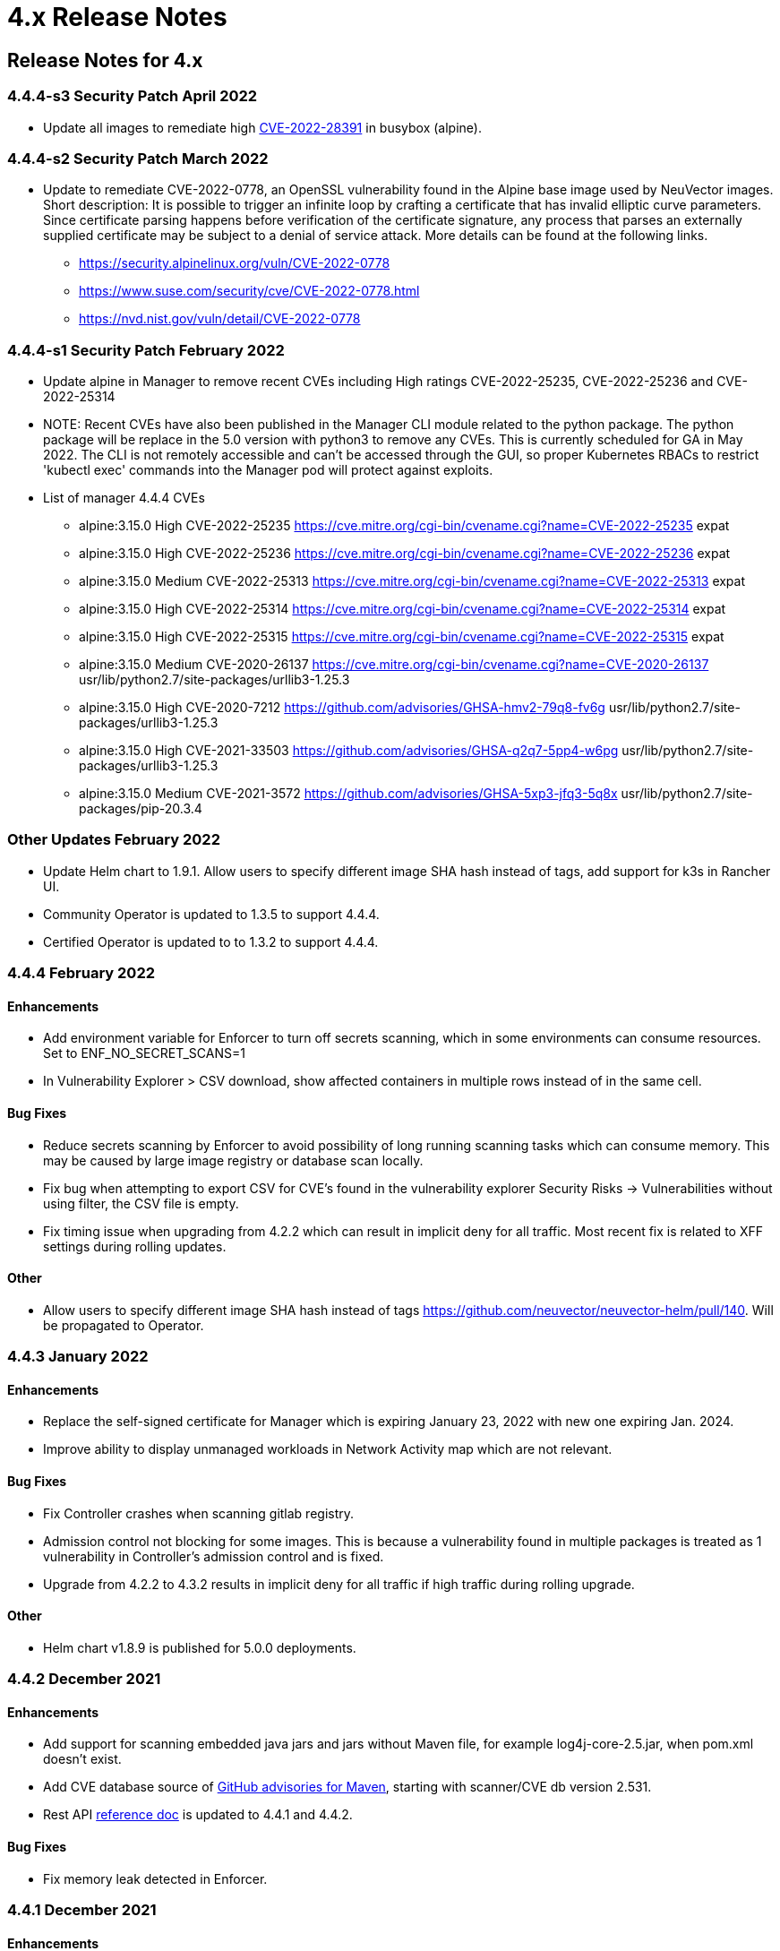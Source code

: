 = 4.x Release Notes
:page-opendocs-origin: /14.releasenotes/03.4x/03.4x.md
:page-opendocs-slug:  /releasenotes/4x

== Release Notes for 4.x

=== 4.4.4-s3 Security Patch April 2022

* Update all images to remediate high https://nvd.nist.gov/vuln/detail/CVE-2022-28391[CVE-2022-28391] in busybox (alpine).

=== 4.4.4-s2 Security Patch March 2022

* Update to remediate CVE-2022-0778, an OpenSSL vulnerability found in the Alpine base image used by NeuVector images. Short description: It is possible to trigger an infinite loop by crafting a certificate that has invalid elliptic curve parameters. Since certificate parsing happens before verification of the certificate signature, any process that parses an externally supplied certificate may be subject to a denial of service attack. More details can be found at the following links.
 ** https://security.alpinelinux.org/vuln/CVE-2022-0778
 ** https://www.suse.com/security/cve/CVE-2022-0778.html
 ** https://nvd.nist.gov/vuln/detail/CVE-2022-0778

=== 4.4.4-s1 Security Patch February 2022

* Update alpine in Manager to remove recent CVEs including High ratings CVE-2022-25235, CVE-2022-25236 and CVE-2022-25314
* NOTE: Recent CVEs have also been published in the Manager CLI module related to the python package. The python package will be replace in the 5.0 version with python3 to remove any CVEs. This is currently scheduled for GA in May 2022. The CLI is not remotely accessible and can't be accessed through the GUI, so proper Kubernetes RBACs to restrict 'kubectl exec' commands into the Manager pod will protect against exploits.
* List of manager 4.4.4 CVEs
 ** alpine:3.15.0	High	CVE-2022-25235	https://cve.mitre.org/cgi-bin/cvename.cgi?name=CVE-2022-25235	expat
 ** alpine:3.15.0	High	CVE-2022-25236	https://cve.mitre.org/cgi-bin/cvename.cgi?name=CVE-2022-25236	expat
 ** alpine:3.15.0	Medium	CVE-2022-25313	https://cve.mitre.org/cgi-bin/cvename.cgi?name=CVE-2022-25313	expat
 ** alpine:3.15.0	High	CVE-2022-25314	https://cve.mitre.org/cgi-bin/cvename.cgi?name=CVE-2022-25314	expat
 ** alpine:3.15.0	High	CVE-2022-25315   https://cve.mitre.org/cgi-bin/cvename.cgi?name=CVE-2022-25315	expat
 ** alpine:3.15.0	Medium	CVE-2020-26137	https://cve.mitre.org/cgi-bin/cvename.cgi?name=CVE-2020-26137	usr/lib/python2.7/site-packages/urllib3-1.25.3
 ** alpine:3.15.0	High	CVE-2020-7212	https://github.com/advisories/GHSA-hmv2-79q8-fv6g	usr/lib/python2.7/site-packages/urllib3-1.25.3
 ** alpine:3.15.0	High	CVE-2021-33503	https://github.com/advisories/GHSA-q2q7-5pp4-w6pg	usr/lib/python2.7/site-packages/urllib3-1.25.3
 ** alpine:3.15.0	Medium	CVE-2021-3572	https://github.com/advisories/GHSA-5xp3-jfq3-5q8x	usr/lib/python2.7/site-packages/pip-20.3.4

=== Other Updates February 2022

* Update Helm chart to 1.9.1. Allow users to specify different image SHA hash instead of tags, add support for k3s in Rancher UI.
* Community Operator is updated to 1.3.5 to support 4.4.4.
* Certified Operator is updated to to 1.3.2 to support 4.4.4.

=== 4.4.4 February 2022

==== Enhancements

* Add environment variable for Enforcer to turn off secrets scanning, which in some environments can consume resources. Set to ENF_NO_SECRET_SCANS=1
* In Vulnerability Explorer > CSV download,  show affected containers in multiple rows instead of in the same cell.

==== Bug Fixes

* Reduce secrets scanning by Enforcer to avoid possibility of long running scanning tasks which can consume memory. This may be caused by large image registry or database scan locally.
* Fix bug when attempting to export CSV for CVE's found in the vulnerability explorer Security Risks -> Vulnerabilities without using filter, the CSV file is empty.
* Fix timing issue when upgrading from 4.2.2 which can result in implicit deny for all traffic. Most recent fix is related to XFF settings during rolling updates.

==== Other

* Allow users to specify different image SHA hash instead of tags https://github.com/neuvector/neuvector-helm/pull/140. Will be propagated to Operator.

=== 4.4.3 January 2022

==== Enhancements

* Replace the self-signed certificate for Manager which is expiring January 23, 2022 with new one expiring Jan. 2024.
* Improve ability to display unmanaged workloads in Network Activity map which are not relevant.

==== Bug Fixes

* Fix Controller crashes when scanning gitlab registry.
* Admission control not blocking for some images. This is because a vulnerability found in multiple packages is treated as 1 vulnerability in Controller's admission control and is fixed.
* Upgrade from 4.2.2 to 4.3.2 results in implicit deny for all traffic if high traffic during rolling upgrade.

==== Other

* Helm chart v1.8.9 is published for 5.0.0 deployments.

=== 4.4.2 December 2021

==== Enhancements

* Add support for scanning embedded java jars and jars without Maven file, for example log4j-core-2.5.jar, when pom.xml doesn't exist.
* Add CVE database source of https://github.com/advisories?query=maven[GitHub advisories for Maven], starting with scanner/CVE db version 2.531.
* Rest API link:/automation/automation#rest-api[reference doc] is updated to 4.4.1 and 4.4.2.

==== Bug Fixes

* Fix memory leak detected in Enforcer.

=== 4.4.1 December 2021

==== Enhancements

* Add support for cgroup v2, which is required for some environments such as SUSE Linux Enterprise Server 15 SP3.

==== Bug Fixes

* Fix the issue where Enforcer is unable to detect CVE-2021-44228 in running containers.
* Reduce/fix high memory usage by Enforcer for some environments.
* Fix an issue with import/export of nv.ip group policy.
* Fix issue with removing a group with no container members.
* Fix issue of can't login using neuvector-prometheus-exporter intermittently.
* Fix issue with REST API endpoint /v1/response/rule?scope=local not deleting all response rules.

==== Helm Chart Update 1.8.7

* Support affinity and toleration customization for controller, scanner and manager.
* Add nodeSelector support for Controller, Manager, Scanner, updater pods.
* Support user-defined environment variables for controller container.

==== Splunk App Published

* New Splunk app for NeuVector is published at https://splunkbase.splunk.com/app/6205/

=== 4.4.0 December 2021

==== Enhancements

* Add ability to 'Accept' a vulnerability (CVE) to exclude it from reports, views, risk scoring etc. A vulnerability can be selected and the Accept button clicked from several screens such as Security Risks -> Vulnerabilities, Assets -> Containers etc. Once accepted, it is added to the Security Risks -> Vulnerability Profile list. It can be viewed, exported, and edited here. Note that this Accept feature can be limited to listed Images and/or Namespaces. New entries can also be added manually to this list from this screen.
* Enable a Configuration Assessment of a kubernetes deployment yaml file. Upload a yaml file from Policy -> Admission Control and it will be reviewed against all Admission Control rules to see if it will hit any rules. A report of the assessment can be downloaded from this window.

==== Bug Fixes

* Fixed packet capture is not available for pod with istio sidecar proxy.
* Remove writing by Allinone to /dev/null.json

=== 4.3.2-s1 November 2021

* Security patch release that addresses vulnerabilities in 'curl' related libraries discovered in the 4.3.2 release. The discovered CVE are CVE-2021-22945, CVE-2021-22946 and CVE-2021-22947.

=== 4.3.2 September 2021

==== Enhancements

* Support Openshift CIS benchmark 1.0.0 and 1.1.0.
* Support admission control dry-run option.
* Improve description of the source of admission control criteria. Improve labels criteria in admission control to add other criteria.
* Support gitlab cloud (SaaS) registry scan.
* Support multi-architecture image scan.
* ConfigMap override option to reset config whenever controller starts. The 'always_reload: true' can be used in any configMap yaml to force reload of that yaml every time the controller starts.
* Include pre-built PSP best practices admission control rules.
* Test support for AppArmor profile for running NeuVector as non-privileged containers.
* Allow users to click Group name in Security events list to go to the Policy -> Groups selection.

==== Bug Fixes

* Add indicator for admission control criterion to determine if scan result is required.
* Warning if all NeuVector components are not running the same version.
* Show Docker Swarm/Mirantis platform in Network Activity -> View -> Show System. This is enabled by adding the environment variable for the Enforcer NV_SYSTEM_GROUPS.

==== Other

* Update cronjob version in helm chart (v. 1.8.3).
* Support Jenkins master-slave configuration in Jenkins plug-in.

=== 4.3.1 August 2021

==== Enhancements

* Display node labels under Assets -> Nodes.
* Display statistics for the Controller in Assets -> System Components
* Report if a vulnerability is in the base image layers in image scan when using the REST API to scan images. The base image must be identified in the api call, as in the example below.

[,shell]
----
curl -k -H "Content-Type: application/json" -H "X-Auth-Token: $_TOKEN_" -d '{"request": {"registry": "https://registry.hub.docker.com/", "repository": "garricktam/debian", "tag": "latest", "scan_layers": false, "base_image": "2244...../nodejs:3.2......"}}' "https://$RESTURL/v1/scan/repository"
{noformat}
----

Limitations:
If the image to be scanned is a remote image, with "registry" specified, the base image must also be a remote image, and the name must start with http or https.If the image to be scanned is a local image, then the base image must also be a local image as well.
For example,

[,shell]
----
{"request": {"repository": "neuvector/manager", "tag": "4.0.2", "scan_layers": true, "base_image": "alpine:3.12.0"}}
{"request": {"registry": "https://10.1.127.12:5000/", "repository": "neuvector/manager", "tag": "4.0.0", "scan_layers": true, "base_image": "https://registry.hub.docker.com/alpine:3.12.0"}}
{"request": {"repository": "neuvector/manager", "tag": "4.0.2", "scan_layers": true, "base_image": "10.1.127.12:5000/neuvector/manager:4.0.2”}}
----

==== Bug Fixes

* Make enforcer list height adjustable.
* Sanitize all displayed fields to prevent XSS attacks.

=== 4.3 July 2021

==== Enhancements

* New Network Activity display in console improved performance and object icon design. New UI framework dramatically improves loading times for thousands of objects to be displayed. Session filters are maintained until logout in Network Activity, Security Risks and other menu's. GPU acceleration is enabled, which can be disabled if this causes display issues. Note: Known issue with certain Window's PCs with GPU enabled.
* Add ability to import Group Policy (CRD file yaml format) from console to support non-Kubernetes environments. Important: Imported CRDs from console do NOT get classified and displayed as CRD rules. They can be edited through the console, unlike CRD's applied through Kubernetes.
* Support multiple web hook endpoints. In Settings -> Configuration, multiple web hook endpoints can be added. In Response Rules, creating a rule enables user to select which end point(s) to notify by web hook.
* Support (multiple web hook) configuration in Federated rules.
* Support JSON format for web hooks. Can now configure JSON, key-value pairs, or Slack as web hook formats when creating a web hook.
* Support custom user roles for map to a namespace user. Directory integration support mapping of groups to roles, with role being able to limit to namespace(s). Limitation: If the user is in multiple groups, the role will be 'first matched' group's role assigned. Please the order of configuration for proper behavior.
* Download list of external IPs for egress connections. Added ability to download report/CSV from the Dashboard page under section Ingress and Egress Exposure.
* Support cve-medium criteria in Response Rules.
* Add preconfigured PSP Best Practice rule to Admission Control rules. For example the following preset criteria can alert/block a deployment: Run as Privileged, Run as Root, Share host's IPC Namespaces = true, Share host's Network = true, Share host's PIC Namespaces = true.
* Support using Namespace in Advanced Filter for Security Risks Vulnerabilities & Compliance for Assets report in PDF.
* Support Admission Control rule criteria based on CVE score.
* Add a Test Registry button when configuring registry scanning for registries that support this feature such as docker and JFrog.
* Improve support log download and controller debug settings. Enable download settings such as cPath and which component logs are downloaded.
* Add support for Kubernetes 1.21.

==== Bug Fixes

* Support Kubernetes 1.21 with containerd 1.4.4. The containerd run-time v1.4.4 changes its cgroup representations.
* Scanner identifies OS as ol:7.9 with false positive CVEs.
* Support standalone scanner deployment on Azure DevOps extension.

==== Other Changes

* Helm Chart  v1.8.0 is updated to default to registry.neuvector.com as the default registry. NOTE: Must specify the version tag manually.
* Add configurable parameters such as Controller API annotations in Helm chart. Available from version 1.7.6+.
* Community Operator 1.2.6, Certified Operator 1.2.7 updated to reflect Helm chart updates including adding OpenShift route when controller.apisvc.type is enabled. The certified Operator 1.2.7 deploys NeuVector version 4.2.2.
* Add HTML output format for scan results in Jenkins pipeline scanning results.
* Add namespace of impacted workload in Prometheus exporter alerts. Now supported in neuvector/prometheus-exporter:4.2.2 and later.

=== 4.2.2 April 2021

==== Enhancements

* Enable enforcement of a password policy. If this feature is enabled, passwords must meet minimum security requirements configured. Go to Settings - User/Roles to set the password policy, including minimum characters, upper case, numeric, and special characters required. Guessing and password reuse are also prevented.
* Allow slash in key/value in CRD group definition.
* Enhance SAML to support CAC authentication. SAML AFDS Common Access Card (CAC) authentication method.
* Verify compatibility with OpenShift 4.7

==== Bug Fixes

* Fix the condition where Enforcer is delaying node reboot for up to 20 minutes on OpenShift update.
* Correct Unmanaged node terminology to be 'nodes'.
* CRD import produced unexpected results. A conversion tool is available from NeuVector to help convert from previous releases CRD format.
* In AKS webhook certificates created without SAN for k8s v1.19+.
* Federated policy working inconsistently and not as expected. Improve unmanaged workload ip logic to reduce unnecessary violations.

=== 4.2.1 March 2021

==== Bug Fixes

* Predefined File Access rules are not displaying in console.
* Column headers are incorrect in several console views such as Assets->Registry->Module Scan Results. Some PDF reports were also affected and have been fixed. Other areas primarily in Sonatype build have been fixed.

=== 4.2 March 2021

==== Enhancements

* Multi-cluster Monitoring. Centralized visibility of the security posture of all managed clusters, by displaying the risk score and cluster summary for each cluster on multi-cluster management page. Note: multi-cluster federation requires a separate license.
* Add support for IBM Cloud integrated usage-based billing.
* Enhance PCI compliance report to show asset view , listing vulnerabilities by service.
* Add summary of scan result before listing the vulnerability.
* Support Red Hat OVAL2 database required for Red Hat Vulnerability Scanner certification.
* Support Red Hat OpenShift beta version of CIS benchmarks ('inspired by CIS'). This will be finalized when the CIS.org publishes the official version. This feature is supported for deployments of OpenShift version 4.3+.
* Allow API query filtering to check for conditions such as images allowed or denied using API calls.
* Add support for CIS Kubernetes benchmark 1.6.0.
* Report and display Image Modules detected during scan in scan results. This is shown in a tab in Image Scan results, and included in scan results from REST API.
* Allow editing of filters in registry, group, and response rule configurations through console.
* Update ConfigMap to add group_claim in oidcinitcfg.yaml and samlinitcfg.yaml, and Xff_Enabled in sysinitcfg.yaml
* API's yaml is updated for 4.2 in link:/automation/automation#rest-api[Automation section].

==== Bug Fixes

* Enforcer is unable to join existing cluster, sometimes taking 10 minutes in cases where there are too many enforcers registered. This is when enforcers are terminated ungracefully but still registered for license checks, preventing other enforcers from joining when the license limit is reached.
* Fixed: wildcard DNS traffic blocked. Improved the caching of dns results matching to wildcard dns address group.
* Fix rare condition where CRD certificates gets out of sync for webhook and controller.
* Correct legend in Network Activity display for 'Unmanaged' to 'Nodes'.
* Nodes detected as workload resulting in implicit violations.

==== Other

* Jenkins Plugin enhancements:
 ** Overwrite vulnerability severity by score.
 ** Add error messages to the JAVA exceptions hudson.AbortException.
* Update Helm chart to 1.7.1.

Please see release notes section link:/releasenotes/other[Integrations & Other Components] for details.

=== 4.1.2 February 2021

==== Enhancements

* Enable toggling for XFF-forwarding to disable the NeuVector policy from using it, which is enabled by default. This is related to a function added in 4.1.1 to add support for x-forwarded-* headers. To disable, go to Settings -> Configuration. IMPORTANT: See the detailed description of the behavior of XFF-FORWARDED-FOR below.

==== Bug Fixes

* Fixed that CVE-2020-1938 is not detected.
* Fix error from Manager "Failed to export configurations of section {policy, user, config}."
* Fix Network Activity Graph filter is not working.
* Improve controller CPU and memory consumption.

==== Other

* Jenkins plug-in updated to support stand alone scanner.  Please see release notes section link:/releasenotes/other[Integrations & Other Components] for details.

==== XFF-FORWARDED-FOR Behavior Details

In a Kubernetes cluster, an application can be exposed to the outside of the cluster by a NodePort, LoadBalancer or Ingress services. These services typically replace the source IP while doing the Source NAT (SNAT) on the packets. As the original source IP is masqueraded, this prevents NeuVector from recognizing the connection is actually from the 'external'.

In order to preserve the original source IP address, the user needs to add the following line to the exposed services, in the 'spec' section of the external facing load balancer or ingress controller. (Ref: https://kubernetes.io/docs/tutorials/services/source-ip/)

"externalTrafficPolicy":"Local"

Many implementations of LoadBalancer services and Ingress controllers will add the X-FORWARDED-FOR line to the HTTP request header to communicate the real source IP to the backend applications. In 4.1.0 release, we added a feature to recognize this set of HTTP headers, identify the original source IP and enforce the policy according to that.

This improvement created some unexpected issues in some setup. If the above line has been added to the exposed services and NeuVector network policies have been created in a way that expect the network connections are coming from internal proxy/ingress services, because we now identify the connections are from "external" to the cluster, normal application traffic might trigger alerts or get blocked if the applications are put in "Protect" mode.

In 4.1.2, switch is added to disable this feature. Disabling it tells NeuVector not to identify that the connection is from "external" using X-FORWARDED-FOR headers. By default this is enabled, and the X-FORWARDED-FOR header is used in policy enforcement. To disable it, go to Settings -> Configuration, and disable the "X-Forwarded-For based policy match" setting.

image:xff.png[xff_behavior]

=== 4.1.1 January 2021

==== Bug Fixes

* Add support for AWS EKS AMI Release v20210112 to fix ulimit issues.

=== 4.1 December 2020

==== Enhancements

* Allow users to change policy mode when exporting CRD.
* OIDC support claims from /oauth/userinfo endpoint.
* Cluster node refresh support to allow temporary support for node growth and migration of pods between nodes.
* Generate a usage report for download from the Settings -> Configuration page.
* Wildcard support on namespace when assigning user roles to namespace.
* Improve group/policy removal logic. Configurable setting for when an unused group is removed based on the amount of time since it was last used.
* Allow user to configure packet capture duration.
* Add support for Multi-cluster management reader role.
* Stand alone scanner now submits scan result using REST API. See below for Scanner Details.
* Detect and block Man-in-the-middle attack reported in CVE-2020-8554.
* Add support for metered (usage based) licensing models.
* Remove step for creation of CRDs (e.g. NvSecurityRule) from the sample deployment yamls for Kubernetes and Openshift. This is not required (Controller will create these automatically). Helm deployment will also take care of these.

==== Bug Fixes

* Improve high memory usage on controller and enforcer.
* Error returned when trying to configure a registry filter. Allow wildcard be used any place in the repo/tag filter.
* Block policy not working as expected. Add support for x-forwarded-* headers. IMPORTANT: See the detailed description of the behavior of XFF-FORWARDED-FOR above as part of the 4.1.2 release notes.
* Helm Chart error when setting controller ingress to true.
* Unable to create add and save network rule, due to gateway timeout.
* Configmap examples are missing Group_Claim field. Added to link:/deploying/production/configmap[configmap documentation].
* Process profile violation when terminating Controller pod.

==== Scanner Details

Two additional environment variables are added in order to login to controller REST API. Users with CICD integration role can submit the results.

New Environment Variables: SCANNER_CTRL_API_USERNAME, SCANNER_CTRL_API_PASSWORD

Usage Example

[,shell]
----
docker run --name neuvector.scanner --rm -e SCANNER_REPOSITORY=ubuntu -e SCANNER_TAG=16.04 -e SCANNER_LICENSE=$license -e CLUSTER_JOIN_ADDR=10.1.2.3 CLUSTER_JOIN_PORT=32368 -e SCANNER_CTRL_API_USERNAME=username -e SCANNER_CTRL_API_PASSWORD=secret -v /var/run/docker.sock:/var/run/docker.sock -v /var/neuvector:/var/neuvector neuvector/scanner
----

==== Kubernetes 1.19+ and CRD Exports

[IMPORTANT]
====
To use an exported CRD with Kubernetes 1.19+, please remove the 'version: v1' from each section. This can be found at the end or near the end of each section in an exported Group policy CRD.
====

[,yaml]
----
    version: v1
----

=== 4.0.3 December 2020

==== Bug Fixes

* Process profile violation occurring when terminating Controller pod.
* Implicit violations for user created address group which uses wildcard in hostnames.

==== Helm Chart Changes

* Allow user to customize PriorityClass of the manager/controller/enforcer/scanner deployment. We suggest to give NeuVector containers higher priority to make sure the security policies get enforced when the node resource is under pressure or during a cluster upgrade process.
* Create a separate chart for CRD. This allows CRD policies to be created before NeuVector core services are deployed. If the new chart is used, the CRD resources in the core chart, kept for backward compatibility, should be disabled with crdwebhook.enabled=false
* Allow user to specify the service account for NeuVector deployment. Previously, the 'default' service account of the namespace is used. In the case when NeuVector is deployed together with other applications in a namespace, it is not advisable to use the default service account for the namespace for some users.

=== 4.0.2 December 2020

==== Enhancements

* Console - the container list page Assets -> Containers should allow the window separators to be dragged to be resized.
* Add admission control checks for pod share host namespaces. Allow user to choose to prevent pod from sharing host's Network, IPC, PID namespaces. See below for more details.
* Ability to export list of containers running in privileged or 'runasroot'.
* In Notifications -> Security Events, enable the display of information about the event attributes easily without switching screens.

==== Bug Fixes

* Issue with jumbo frames (enabled on some public clouds). Symptom: the main prometheus application URI /graph becomes inaccessible when the prometheus group is placed into Protect mode.
* Missing namespace option in vulnerabilities filter. Allow users to select/type the Namespace where NeuVector is installed as filter entry.
* False positive in OpenSSL version 1.1.1c-1 affected by CVE-2020-1967.
* Unexpected implicit deny violations for user created address group using wildcard hostnames. Problems with using DNS Name (with wildcards) for Firewall Traffic.
* Improve detection to remove SQL Injection false positive.

==== Admission Control for Pod Sharing

. HostPID - Controls whether the pod containers can share the host process ID namespace. Note that when paired with ptrace this can be used to escalate privileges outside of the container (ptrace is forbidden by default).
. HostIPC - Controls whether the pod containers can share the host IPC namespace.
. HostNetwork - Controls whether the pod may use the node network namespace. Doing so gives the pod access to the loopback device, services listening on localhost, and could be used to snoop on network activity of other pods on the same node.

=== 4.0.1 November 2020

[IMPORTANT]
====
Changes to Helm Chart Structure

The directory for the NeuVector chart has changed from ./neuvector-helm/ to ./neuvector-helm/charts/core/

If using Helm to upgrade, please update the location to the path above.
====

==== Enhancements

* Add support for distroless image scanning.
* Add ability to trigger single image scan from registry with results available for admission control.
* Update JFrog Xray integration to new JFrog platform api / authentication requirements.
* Add information about scanners in the Manager such as version and scanner statistics.
* Add quick filter to exclude security events (similar to grep -v).
* Update CVE Severity to align with NVD vulnerability severity ratings. Using the larger of the CVSS v2 and v3 scores, the ratings are High for >=7, Medium for >=4.
* Support standalone scanner deployments for local image scanning (does not require controller). Adds new environment variables SCANNER_LICENSE, SCANNER_REGISTRY, SCANNER_REPOSITORY, SCANNER_TAG, SCANNER_REGISTRY_USERNAME, SCANNER_REGISTRY_PASSWORD, SCANNER_SCAN_LAYERS, CLUSTER_JOIN_ADDR, CLUSTER_JOIN_PORT.
* Support namespace auto-complete for namespace user creation in Settings -> Users.
* Add ability to enter exempted CVEs in the Jenkins scanner plug-in.
* Add admission control criteria to be able to block images for which the scan failed to detect the OS (e.g. archlinux images) and therefore no vulnerabilities were found. A new criteria "Image Without OS information" is added, when set to true, means the base OS of the image is unavailable.

==== Bug Fixes

* Improve (decrease) Controller memory usage.
* Enable support for webhook functions such as admission control and CRD in Kubernetes 1.19.
* Add support for apiextensions.k8s.io/v1 deployments as required for Kubernetes 1.19 (and supported in k8s 1.18).
* Unexpected process profile rule violation resulting from parent shell script for process on the allowed list.
* Add support for wildcard filters in Harbor registry (configured using Docker registry setting).
* Improve handling of configmap to re-load if admin password is reverted to the default. This is to prevent insecure access when the system is recovered from cluster level storage failure.

=== 4.0.0.s1 October 2020

==== Security Patch for NeuVector Containers

* This security release is for the NeuVector Manager and Allinone containers to address High https://cve.mitre.org/cgi-bin/cvename.cgi?name=CVE-2020-14363[CVE-2020-14363] found in the base Alpine layer in package libx11.  As part of the update, Medium CVE-2020-8927 is also addressed. This issue, although unlikely to be able to be exploited, affects the Manager console for NeuVector and does not affect the operations of the Controller or Enforcer containers.

=== 4.0 September 2020

==== Enhancements

* Customizable compliance templates. Preset templates for PCI, GDPR, HIPAA, NIST. Each CIS benchmarks and custom check can be tagged with one or more compliance regulations. Reports can then be generated for each. Security Risks -> Compliance Profile.
* Vulnerability Management Workflow Support. Track status of vulnerabilities and create policies based on vulnerability discovery dates and other criteria. Security Risks -> Vulnerabilities (Advanced Filter), and Admission Control rules.
* Secrets auditing. 20+ secrets checks included, and automatically run on image scans and resource yamls. Results will show pass/warn in the compliance reports on image vulnerabilities in Assets -> Registries and Security Risks -> Compliance.
* Granular RBAC for NeuVector Users. Create custom roles with granular read/write permissions for NeuVector functions. Assign users to roles. Settings -> Users/Roles.
* Scalable and Separated Scanner Pods. Scanner pods can be scaled up or down to scan thousands of images. The controller assigns scanning tasks to each available scanner pod. Important: the Controller no longer contains a scanner function, so a minimum of one scanner pod is required to be deployed. Also, the 4.x scanners are NOT backward compatible with 3.x controllers, 3.x deployments of external scanners should be updated to neuvector/scanner:3.
* Serverless Scanning and Risk Assessment for AWS Lambda. Scan AWS Lambda functions for vulnerabilities with the Serverless IDE Plug-in or in AWS accounts. Supported languages include Java, Python, Ruby, node.js. Perform risk assessment by evaluating IAM role permissions for Lambda functions and alert if unnecessary permissions are enabled. Note: Serverless security requires a separate NeuVector license.
* Perform compliance checks during image scanning. Also deployment yamls file. This includes setuid, setgid, CIS (running as root etc), 20+ secrets checks.
* Enhance Security Risk Score in Dashboard with ability to enable/disable which Groups contribute to the Risk Score. Policy -> Groups -> Scorable check box. This includes ability to disable system containers from risk scoring.
* Added support for a Namespace restricted user to have access to assigned registries.
* Break out scanning syslog notifications to individual CVE syslog events.
* Allow a namespace restricted user to be able to create registries that are only visible by users that have access to that namespace (including global users).
* Download pdf reports from the dashboard by namespace. Select a namespace to filter the dashboard pdf report.
* The CRD import behavior has been changed to ignore the PolicyMode of any 'linked' group, leaving the Policy mode unchanged if the linked group already exists. If the linked group does not exist it will be automatically created and set to the default New Services Mode in Settings -> Configuration. A 'linked' group is one which has not been selected for export but is referred to by a network rule, and thus has been exported along with the selected group(s).

==== Bug Fixes

* Registry URL validation allows URL without protocol scheme prefix. Added protocol schema validation.
* Container scans failed - Fail to read files in some situations. Fixes error "Failed to read file - error=<nil>".
* The Group member column is inaccurate for the special group "nodes."
* Discount (reduce) Admission Controls (4 points) from Overall Risk Scoring for Docker EE Platform since it is not applicable.
* A scanner only controller can take 15-20 minutes to become ready.
* Security risks > Vulnerabilities "Severity" Distribution title is mislabeled as Urgency.
* Security Events source Workload:ingress rule does not match. Unexpected implicit violation from Workload:Ingress on OpenShift 3.11 platform. Internal subnet logic is improved to handle large IP range.
* Enforcer reports error trying to connect to /var/run/docker.sock. Add recovery if connection is lost.

==== Summary of Major Operational Changes

* The 4.x Scanner is NOT compatible with the 3.2.0, 3.2.1, 3.2.2 Controllers. If you have deployed 3.x external scanners and wish to have them continue to run, be sure to UPDATE the scanner deployment with a version 3 tag, e.g. neuvector/scanner:3. Alternatively, you can update to 3.2.3+.
* License to enable serverless security required
* New clusterolebinding and clusterrole added for Kubernetes an OpenShift
* Controller no longer has built in scanner. You must deploy at least 1 scanner pod.
* Yaml file changes in main deployment samples:
 ** Added deployment for scanner pods (2 default)
 ** Scanner pod deployment has commented out section for local scanning cases
 ** Added cron job for updater pod for cve database updates of scanners

==== Upgrading from 3.x to 4.0

For Helm deployments, update the helm chart to the new version 1.6.0. Then a standard upgrade to 4.0.0 is all that is required (e.g. helm upgrade my-release --set imagePullSecrets=regsecret-neuvector,tag=4.0.0 ./neuvector-helm/).

[TIP]
====
Kubernetes (for OpenShift use the equivalent oc commands)
====

* Backup the configuration from Settings -> Configuration
* Create the two new bindings
 ** kubectl create clusterrolebinding neuvector-binding-view --clusterrole=view --serviceaccount=neuvector:default
 ** kubectl create rolebinding neuvector-admin --clusterrole=admin --serviceaccount=neuvector:default -n neuvector
* Set the version tags to 4.0.0 for the Controller, Manager, Enforcer yaml's and apply the update
* Create the link:/scanning/scanners#manual-deployment-of-multiple-scanners-on-kubernetes[scanner pods]
* Create or update the link:/scanning/scanners#manual-deployment-of-multiple-scanners-on-kubernetes[scanner cron job]
* Wait a few minutes for the rolling update of the controllers to complete, and check all settings after login...
